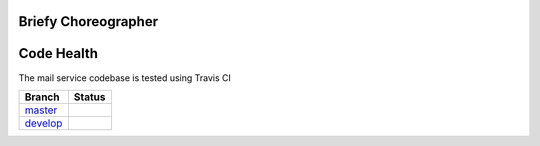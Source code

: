 Briefy Choreographer
================================

Code Health
============
The mail service codebase is tested using Travis CI

============ ======================================================================================================================== 
Branch       Status
============ ========================================================================================================================
`master`_     .. image:: https://travis-ci.com/BriefyHQ/briefy.choreographer.svg?token=APuRM8itTuPw15pKpJWp&branch=master
                 :target: https://travis-ci.com/BriefyHQ/briefy.choreographer

`develop`_    .. image:: https://travis-ci.com/BriefyHQ/briefy.choreographer.svg?token=APuRM8itTuPw15pKpJWp&branch=develop
                 :target: https://travis-ci.com/BriefyHQ/briefy.choreographer
============ ========================================================================================================================



.. _`master`: https://github.com/BriefyHQ/briefy.choreographer/tree/master
.. _`develop`: https://github.com/BriefyHQ/briefy.choreographer/tree/develop
